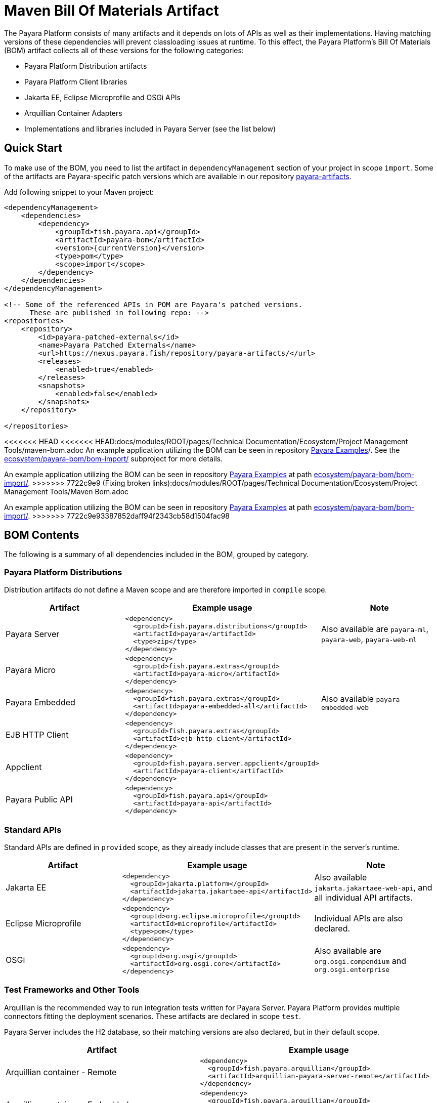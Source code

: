 = Maven Bill Of Materials Artifact

The Payara Platform consists of many artifacts and it depends on lots of APIs as well as their implementations. Having matching versions of these dependencies will prevent classloading issues at runtime. To this effect, the Payara Platform's Bill Of Materials (BOM) artifact collects all of these versions for the following categories:

* Payara Platform Distribution artifacts
* Payara Platform Client libraries
* Jakarta EE, Eclipse Microprofile and OSGi APIs
* Arquillian Container Adapters
* Implementations and libraries included in Payara Server (see the list below)

[[quick-start]]
== Quick Start

To make use of the BOM, you need to list the artifact in `dependencyManagement` section of your project in scope `import`. Some of the artifacts are Payara-specific patch versions which are available in our repository https://nexus.payara.fish/repository/payara-artifacts/[payara-artifacts].

Add following snippet to your Maven project:

[source, xml, subs=attributes+]
----
<dependencyManagement>
    <dependencies>
        <dependency>
            <groupId>fish.payara.api</groupId>
            <artifactId>payara-bom</artifactId>
            <version>{currentVersion}</version>
            <type>pom</type>
            <scope>import</scope>
        </dependency>
    </dependencies>
</dependencyManagement>

<!-- Some of the referenced APIs in POM are Payara's patched versions.
      These are published in following repo: -->
<repositories>
    <repository>
        <id>payara-patched-externals</id>
        <name>Payara Patched Externals</name>
        <url>https://nexus.payara.fish/repository/payara-artifacts/</url>
        <releases>
            <enabled>true</enabled>
        </releases>
        <snapshots>
            <enabled>false</enabled>
        </snapshots>
    </repository>

</repositories>
----

<<<<<<< HEAD
<<<<<<< HEAD:docs/modules/ROOT/pages/Technical Documentation/Ecosystem/Project Management Tools/maven-bom.adoc
An example application utilizing the BOM can be seen in repository https://github.com/payara/Payara-Examples[Payara Examples]/. See the https://github.com/payara/Payara-Examples/tree/master/ecosystem/payara-bom/bom-import[ecosystem/payara-bom/bom-import/] subproject for more details.
=======
An example application utilizing the BOM can be seen in repository https://github.com/payara/Payara-Examples[Payara Examples] at path https://github.com/payara/Payara-Examples/tree/master/Ecosystem/payara-bom/bom-import[ecosystem/payara-bom/bom-import/].
>>>>>>> 7722c9e9 (Fixing broken links):docs/modules/ROOT/pages/Technical Documentation/Ecosystem/Project Management Tools/Maven Bom.adoc
=======
An example application utilizing the BOM can be seen in repository https://github.com/payara/Payara-Examples[Payara Examples] at path https://github.com/payara/Payara-Examples/tree/master/Ecosystem/payara-bom/bom-import[ecosystem/payara-bom/bom-import/].
>>>>>>> 7722c9e93387852daff94f2343cb58d1504fac98

[[bom-contents]]
== BOM Contents

The following is a summary of all dependencies included in the BOM, grouped by category.

[[payara-distributions]]
=== Payara Platform Distributions

Distribution artifacts do not define a Maven scope and are therefore imported in `compile` scope.

[%header, cols=",a,"]
|===
|Artifact | Example usage | Note

| Payara Server
|
[source, xml]
----
<dependency>
  <groupId>fish.payara.distributions</groupId>
  <artifactId>payara</artifactId>
  <type>zip</type>
</dependency>
----
| Also available are `payara-ml`, `payara-web`, `payara-web-ml`

| Payara Micro
|
[source, xml]
----
<dependency>
  <groupId>fish.payara.extras</groupId>
  <artifactId>payara-micro</artifactId>
</dependency>
----
|

| Payara Embedded
|
[source, xml]
----
<dependency>
  <groupId>fish.payara.extras</groupId>
  <artifactId>payara-embedded-all</artifactId>
</dependency>
----
| Also available `payara-embedded-web`

| EJB HTTP Client
|
[source, xml]
----
<dependency>
  <groupId>fish.payara.extras</groupId>
  <artifactId>ejb-http-client</artifactId>
</dependency>
----
|

| Appclient
|
[source, xml]
----
<dependency>
  <groupId>fish.payara.server.appclient</groupId>
  <artifactId>payara-client</artifactId>
</dependency>
----
|

| Payara Public API
|
[source, xml]
----
<dependency>
  <groupId>fish.payara.api</groupId>
  <artifactId>payara-api</artifactId>
</dependency>
----
|

|===

[[standard-apis]]
=== Standard APIs

Standard APIs are defined in `provided` scope, as they already include classes that are present in the server's runtime.

[%header, cols=",a,"]
|===
|Artifact | Example usage | Note

| Jakarta EE
|
[source, xml]
----
<dependency>
  <groupId>jakarta.platform</groupId>
  <artifactId>jakarta.jakartaee-api</artifactId>
</dependency>
----
|Also available `jakarta.jakartaee-web-api`, and all individual API artifacts.

| Eclipse Microprofile
|
[source, xml]
----
<dependency>
  <groupId>org.eclipse.microprofile</groupId>
  <artifactId>microprofile</artifactId>
  <type>pom</type>
</dependency>
----
| Individual APIs are also declared.

| OSGi
|
[source, xml]
----
<dependency>
  <groupId>org.osgi</groupId>
  <artifactId>org.osgi.core</artifactId>
</dependency>
----
| Also available are `org.osgi.compendium` and `org.osgi.enterprise`

|===

[[test-and-other-tools]]
=== Test Frameworks and Other Tools

Arquillian is the recommended way to run integration tests written for Payara Server. Payara Platform provides multiple connectors fitting the deployment scenarios. These artifacts are declared in scope `test`.

Payara Server includes the H2 database, so their matching versions are also declared, but in their default scope.

[%header, cols=",a"]
|===
|Artifact | Example usage

| Arquillian container - Remote
|
[source, xml]
----
<dependency>
  <groupId>fish.payara.arquillian</groupId>
  <artifactId>arquillian-payara-server-remote</artifactId>
</dependency>
----

| Arquillian container - Embedded
|
[source, xml]
----
<dependency>
  <groupId>fish.payara.arquillian</groupId>
  <artifactId>arquillian-payara-server-embedded</artifactId>
</dependency>
----

| Arquillian container - Managed
|
[source, xml]
----
<dependency>
  <groupId>fish.payara.arquillian</groupId>
  <artifactId>arquillian-payara-server-managed</artifactId>
</dependency>
----

| Arquillian container - Payara Micro
|
[source, xml]
----
<dependency>
  <groupId>fish.payara.arquillian</groupId>
  <artifactId>arquillian-payara-micro-managed</artifactId>
</dependency>
----

| H2 Database
|
[source, xml]
----
<dependency>
  <groupId>com.h2database</groupId>
  <artifactId>h2</artifactId>
  <scope>test</scope>
</dependency>
----
|===

[[api-implementation]]
=== Libraries and API implementations

This is a non-exhaustive list of dependencies. By default all are declared in their respective default scopes, but it is more correct to use them with scope `provided` if they are already present in the server's internal modules.

[%header, cols=",a,"]
|===
|Artifact | Example usage | Note

| Jersey
|
[source, xml]
----
<dependency>
  <groupId>org.glassfish.jersey.core</groupId>
  <artifactId>jersey-client</artifactId>
  <scope>test</scope>
</dependency>
<dependency>
  <groupId>org.glassfish.jersey.inject</groupId>
  <artifactId>jersey-hk2</artifactId>
  <scope>test</scope>
</dependency>
----
| Example: JAX-RS clients in tests. All artifacts of the Jersey BOM are imported.

| Hibernate Validator
|
[source, xml]
----
<dependency>
  <groupId>org.hibernate.validator</groupId>
  <artifactId>hibernate-validator</artifactId>
  <scope>test</scope>
</dependency>
----
|

| EclipseLink - JPA Metamodel generator
|
[source, xml]
----
<dependency>
  <groupId>org.eclipse.persistence</groupId>
  <artifactId>org.eclipse.persistence.jpa.modelgen.processor</artifactId>
</dependency>
----
| The only dependency that is `provided` scoped, as it is an annotation processor.

| EclipseLink
|
[source, xml]
----
<dependency>
  <groupId>org.eclipse.persistence</groupId>
  <artifactId>org.eclipse.persistence.jpa</artifactId>
  <scope>provided</scope>
</dependency>
----
|

| Hazelcast
|
[source, xml]
----
<dependency>
  <groupId>com.hazelcast</groupId>
  <artifactId>hazelcast</artifactId>
  <scope>provided</scope>
</dependency>
----
| The `hazelcast-kubernetes` dependency is also available.

| Jackson
|
[source, xml]
----
<dependency>
  <groupId>com.fasterxml.jackson.datatype</groupId>
  <artifactId>jackson-datatype-jdk8</artifactId>
</dependency>
----
| All artifacts of the Jackson BOM are imported.

| Yasson
|
[source, xml]
----
<dependency>
  <groupId>org.eclipse</groupId>
  <artifactId>yasson</artifactId>
  <scope>test</scope>
</dependency>
----
| 

| Tyrus
| 
[source, xml]
----
<dependency>
  <groupId>org.glassfish.tyrus</groupId>
  <artifactId>tyrus-client</artifactId>
  <scope>test</scope>
</dependency>
<dependency>
  <groupId>org.glassfish.tyrus</groupId>
  <artifactId>tyrus-container-grizzly-client</artifactId>
  <scope>test</scope>
</dependency>
----
|
|===